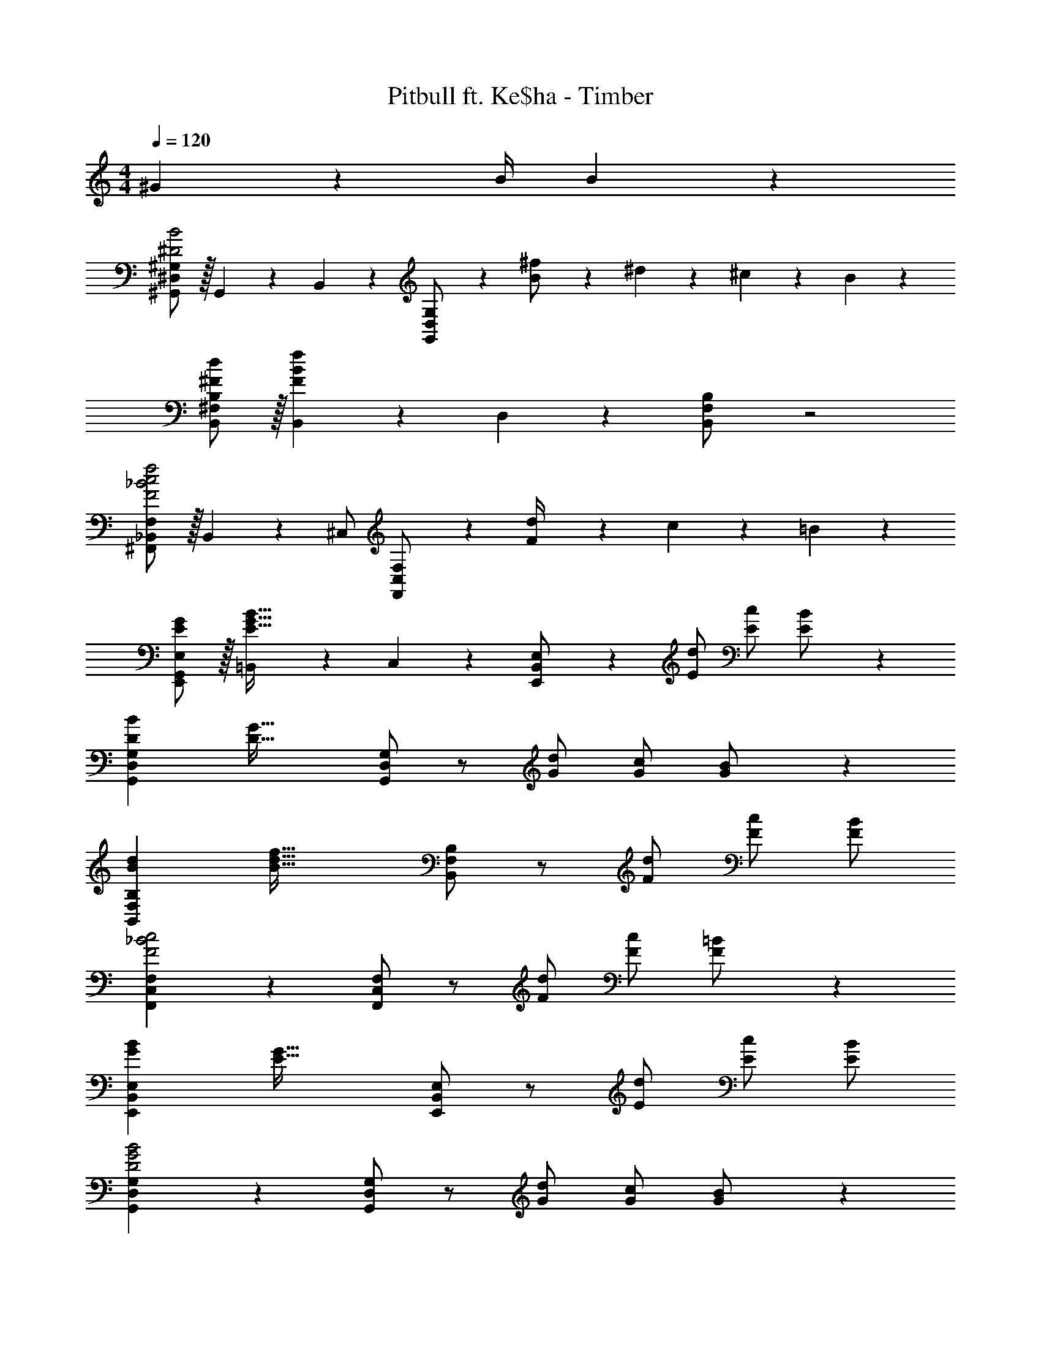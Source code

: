 X: 1
T: Pitbull ft. Ke$ha - Timber
Z: ABC Generated by Starbound Composer
L: 1/4
M: 4/4
Q: 1/4=120
K: C
^G11/24 z/168 B/4 B13/18 z/36 
[^D,/2^G,,15/28^G,15/28^D2B2] z/32 G,,13/28 z9/224 B,,11/24 z/24 [G,,13/28D,13/28G,/2] z15/28 [B11/24^f/2] z/168 ^d2/9 z/36 ^c2/9 z/36 B11/24 z/24 
[^F,/2^F15/28d15/28B,,15/28B,15/28] z/32 [B,,13/28F83/28B83/28f83/28] z9/224 D,11/24 z/24 [B,,13/28F,13/28B,/2] z2 
[^F,,/2_B,,15/28F,15/28F2_B2c2f2] z/32 B,,13/28 z9/224 ^C,/2 [F,,13/28C,13/28F,/2] z [F2/9d/4] z/36 c2/9 z/36 =B11/24 z/24 
[E,,/2G,,/2E15/28G15/28E,15/28] z/32 [=B,,13/28E63/32G63/32B63/32] z9/224 C,11/24 z/24 [E,,13/28B,,13/28E,/2] z15/28 [z13/28E/2d/2] [E/2c/2] [E11/24B/2] z/24 
[z17/32D15/28B15/28G,15/28G,,5/9D,5/9] [z225/224D63/32G63/32] [G,/2G,,15/28D,15/28] z/2 [z13/28G/2d/2] [G/2c/2] [G11/24B/2] z/24 
[z17/32B15/28d15/28B,15/28B,,5/9F,5/9] [z225/224B63/32d63/32f63/32] [B,/2B,,15/28F,15/28] z/2 [z13/28F/2d/2] [F/2c/2] [F/2B/2] 
[F,15/28F,,5/9C,5/9F2_B2c2] z [F,/2F,,15/28C,15/28] z/2 [z13/28F/2d/2] [F/2c/2] [F11/24=B/2] z/24 
[z17/32G15/28B15/28E,15/28E,,5/9B,,5/9] [z225/224E63/32G63/32] [E,/2E,,15/28B,,15/28] z/2 [z13/28E/2d/2] [E/2c/2] [B/2E15/28] 
[G,15/28G,,5/9D,5/9D2G2B2] z [G,/2G,,15/28D,15/28] z/2 [z13/28G/2d/2] [G/2c/2] [G11/24B/2] z/24 
[z17/32B15/28d15/28B,15/28B,,5/9F,5/9] [z225/224B63/32d63/32f63/32] [B,/2B,,15/28F,15/28] z/2 [z13/28F/2d/2] [F/2c/2] [F/2B/2] 
[F,15/28F,,5/9C,5/9F2_B2c2] z [F,/2F,,15/28C,15/28] z/2 [z13/28F/2d/2] [F/2c/2] [F11/24=B/2] z/24 
[z17/32G15/28B15/28E,15/28E,,5/9B,,5/9] [z225/224E83/28G83/28] [E,/2E,,15/28B,,15/28] z41/28 [z/2B43/28b43/28] 
[z17/32G,,15/28G,15/28D,5/9d29/28^g29/28] G,,/2 z/224 [G11/24g/2G,,/2] z/24 [F13/28f/2G,,/2G,/2D,15/28] z/28 [G,,/2G63/32B63/32d63/32g63/32] [z13/28G,,/2] G,,/2 [z/2G,,15/28] 
[z17/32B,,15/28B,15/28F,5/9] [F13/28f/2B,,/2] z9/224 [D2/9d/4B,,/2] z9/386 [^C2/9c2/9] z40/1241 [B,13/28B/2B,,/2B,/2F,15/28] z/28 [B,,/2C63/32F63/32B63/32c63/32] [z13/28B,,/2] B,,/2 [z/2B,,15/28] 
[z17/32F,,15/28F,15/28C,5/9] [B13/28b/2F,,/2] z9/224 [G11/24g/2F,,/2] z/24 [B13/28b/2F,,/2F,/2C,15/28] z/28 [G13/28g/2F,,/2] z/28 [F11/24f/2F,,/2] z/168 [D2/9d/4F,,/2] z/36 [C2/9c/4] z/36 [B,11/24B/2F,,15/28] z/24 
[D/2d15/28E,,15/28E,15/28B,,5/9] z/32 [F13/28f/2E,,/2] z9/224 [D2/9d/4E,,/2] z9/386 [C2/9c2/9] z40/1241 [B,13/28B/2E,,/2E,/2B,,15/28] z/28 [E,,/2C47/32c47/32] [z13/28E,,/2] E,,/2 [z/2E,,15/28B43/28b43/28] 
[z17/32G,,15/28G,15/28D,5/9d29/28g29/28] G,,/2 z/224 [G11/24g/2G,,/2] z/24 [F13/28f/2G,,/2G,/2D,15/28] z/28 [G,,/2G63/32B63/32d63/32g63/32] [z13/28G,,/2] G,,/2 [z/2G,,15/28] 
[z17/32B,,15/28B,15/28F,5/9] [F13/28f/2B,,/2] z9/224 [D2/9d/4B,,/2] z9/386 [C2/9c2/9] z40/1241 [B,13/28B/2B,,/2B,/2F,15/28] z/28 [B,,/2C63/32F63/32B63/32c63/32] [z13/28B,,/2] B,,/2 [z/2B,,15/28] 
[z17/32F,,15/28F,15/28C,5/9] [B13/28b/2F,,/2] z9/224 [G11/24g/2F,,/2] z/24 [B13/28b/2F,,/2F,/2C,15/28] z/28 [G13/28g/2F,,/2] z/28 [F11/24f/2F,,/2] z/168 [D2/9d/4F,,/2] z/36 [C2/9c/4] z/36 [B,11/24B/2F,,15/28] z/24 
[D/2d15/28E,,15/28E,15/28B,,5/9] z/32 [F13/28f/2E,,/2] z9/224 [D2/9d/4E,,/2] z9/386 [C2/9c2/9] z40/1241 [B,13/28B/2E,,/2E,/2B,,15/28] z/28 [C13/28c/2E,,/2] z/28 [G11/24E,,/2] z/168 [B/4E,,/2] [z/4B13/18] [z/2E,,15/28] 
[z17/32G,,15/28G,15/28D,5/9D2B2] [z113/224G,,15/28] [z/2B,,15/28] [G,/2G,,15/28D,15/28] z/2 [B11/24f/2] z/168 d2/9 z/36 c2/9 z/36 B11/24 z/24 
[F,/2F15/28d15/28B,,15/28B,15/28] z/32 [B,,13/28F83/28B83/28f83/28] z9/224 D,11/24 z/24 [B,,13/28F,13/28B,/2] z2 
[F,,/2_B,,15/28F,15/28F2_B2c2f2] z/32 B,,13/28 z9/224 C,/2 [F,,13/28C,13/28F,/2] z [F2/9d/4] z/36 c2/9 z/36 =B11/24 z/24 
[E,,/2G,,/2E15/28G15/28E,15/28] z/32 [=B,,13/28E63/32G63/32B63/32] z9/224 C,11/24 z/24 [E,,13/28B,,13/28E,/2] z15/28 [z13/28E/2d/2] [E/2c/2] [E11/24B/2] z/24 
[z17/32D15/28B15/28G,15/28G,,5/9D,5/9] [z225/224D63/32G63/32] [G,/2G,,15/28D,15/28] z/2 [z13/28G/2d/2] [G/2c/2] [G11/24B/2] z/24 
[z17/32B15/28d15/28B,15/28B,,5/9F,5/9] [z225/224B63/32d63/32f63/32] [B,/2B,,15/28F,15/28] z/2 [z13/28F/2d/2] [F/2c/2] [F/2B/2] 
[F,15/28F,,5/9C,5/9F2_B2c2] z [F,/2F,,15/28C,15/28] z/2 [z13/28F/2d/2] [F/2c/2] [F11/24=B/2] z/24 
[z17/32G15/28B15/28E,15/28E,,5/9B,,5/9] [z225/224E63/32G63/32] [E,/2E,,15/28B,,15/28] z/2 [z13/28E/2d/2] [E/2c/2] [B/2E15/28] 
[G,15/28G,,5/9D,5/9D2G2B2] z [G,/2G,,15/28D,15/28] z/2 [z13/28G/2d/2] [G/2c/2] [G11/24B/2] z/24 
[z17/32B15/28d15/28B,15/28B,,5/9F,5/9] [z225/224B63/32d63/32f63/32] [B,/2B,,15/28F,15/28] z/2 [z13/28F/2d/2] [F/2c/2] [F/2B/2] 
[F,15/28F,,5/9C,5/9F2_B2c2] z [F,/2F,,15/28C,15/28] z/2 [z13/28F/2d/2] [F/2c/2] [F11/24=B/2] z/24 
[z17/32G15/28B15/28E,15/28E,,5/9B,,5/9] [z225/224E83/28G83/28] [E,/2E,,15/28B,,15/28] z41/28 [z/2B43/28b43/28] 
[z17/32G,,15/28G,15/28D,5/9d29/28g29/28] G,,/2 z/224 [G11/24g/2G,,/2] z/24 [F13/28f/2G,,/2G,/2D,15/28] z/28 [G,,/2G63/32B63/32d63/32g63/32] [z13/28G,,/2] G,,/2 [z/2G,,15/28] 
[z17/32B,,15/28B,15/28F,5/9] [F13/28f/2B,,/2] z9/224 [D2/9d/4B,,/2] z9/386 [C2/9c2/9] z40/1241 [B,13/28B/2B,,/2B,/2F,15/28] z/28 [B,,/2C63/32F63/32B63/32c63/32] [z13/28B,,/2] B,,/2 [z/2B,,15/28] 
[z17/32F,,15/28F,15/28C,5/9] [B13/28b/2F,,/2] z9/224 [G11/24g/2F,,/2] z/24 [B13/28b/2F,,/2F,/2C,15/28] z/28 [G13/28g/2F,,/2] z/28 [F11/24f/2F,,/2] z/168 [D2/9d/4F,,/2] z/36 [C2/9c/4] z/36 [B,11/24B/2F,,15/28] z/24 
[D/2d15/28E,,15/28E,15/28B,,5/9] z/32 [F13/28f/2E,,/2] z9/224 [D2/9d/4E,,/2] z9/386 [C2/9c2/9] z40/1241 [B,13/28B/2E,,/2E,/2B,,15/28] z/28 [E,,/2C47/32c47/32] [z13/28E,,/2] E,,/2 [z/2E,,15/28B43/28b43/28] 
[z17/32G,,15/28G,15/28D,5/9d29/28g29/28] G,,/2 z/224 [G11/24g/2G,,/2] z/24 [F13/28f/2G,,/2G,/2D,15/28] z/28 [G,,/2G63/32B63/32d63/32g63/32] [z13/28G,,/2] G,,/2 [z/2G,,15/28] 
[z17/32B,,15/28B,15/28F,5/9] [F13/28f/2B,,/2] z9/224 [D2/9d/4B,,/2] z9/386 [C2/9c2/9] z40/1241 [B,13/28B/2B,,/2B,/2F,15/28] z/28 [B,,/2C63/32F63/32B63/32c63/32] [z13/28B,,/2] B,,/2 [z/2B,,15/28] 
[z17/32F,,15/28F,15/28C,5/9] [B13/28b/2F,,/2] z9/224 [G11/24g/2F,,/2] z/24 [B13/28b/2F,,/2F,/2C,15/28] z/28 [G13/28g/2F,,/2] z/28 [F11/24f/2F,,/2] z/168 [D2/9d/4F,,/2] z/36 [C2/9c/4] z/36 [B,11/24B/2F,,15/28] z/24 
[D/2d15/28E,,15/28E,15/28B,,5/9] z/32 [F13/28f/2E,,/2] z9/224 [D2/9d/4E,,/2] z9/386 [C2/9c2/9] z40/1241 [B,13/28B/2E,,/2E,/2B,,15/28] z/28 [C13/28c/2E,,/2] z/28 [G11/24E,,/2] z/168 [B/4E,,/2] [z/4B13/18] [z/2E,,15/28] 
[z17/32G,,15/28G,15/28D,5/9D2B2] [z113/224G,,15/28] [z/2B,,15/28] [G,/2G,,15/28D,15/28] z/2 [B11/24f/2] z/168 d2/9 z/36 c2/9 z/36 B11/24 z/24 
[F,/2F15/28d15/28B,,15/28B,15/28] z/32 [B,,13/28F83/28B83/28f83/28] z9/224 D,11/24 z/24 [B,,13/28F,13/28B,/2] z2 
[F,,/2_B,,15/28F,15/28F2_B2c2f2] z/32 B,,13/28 z9/224 C,/2 [F,,13/28C,13/28F,/2] z [F2/9d/4] z/36 c2/9 z/36 =B11/24 z/24 
[E,,/2G,,/2E15/28G15/28E,15/28] z/32 [=B,,13/28E63/32G63/32B63/32] z9/224 C,11/24 z/24 [E,,13/28B,,13/28E,/2] z15/28 [z13/28E/2d/2] [E/2c/2] [E11/24B/2] z/24 
[z17/32D15/28B15/28G,15/28G,,5/9D,5/9] [z225/224D63/32G63/32] [G,/2G,,15/28D,15/28] z/2 [z13/28G/2d/2] [G/2c/2] [G11/24B/2] z/24 
[z17/32B15/28d15/28B,15/28B,,5/9F,5/9] [z225/224B63/32d63/32f63/32] [B,/2B,,15/28F,15/28] z/2 [z13/28F/2d/2] [F/2c/2] [F/2B/2] 
[F,15/28F,,5/9C,5/9F2_B2c2] z [F,/2F,,15/28C,15/28] z/2 [z13/28F/2d/2] [F/2c/2] [F11/24=B/2] z/24 
[z17/32G15/28B15/28E,15/28E,,5/9B,,5/9] [z225/224E63/32G63/32] [E,/2E,,15/28B,,15/28] z/2 [z13/28E/2d/2] [E/2c/2] [B/2E15/28] 
[G,15/28G,,5/9D,5/9D2G2B2] z [G,/2G,,15/28D,15/28] z/2 [z13/28G/2d/2] [G/2c/2] [G11/24B/2] z/24 
[z17/32B15/28d15/28B,15/28B,,5/9F,5/9] [z225/224B63/32d63/32f63/32] [B,/2B,,15/28F,15/28] z/2 [z13/28F/2d/2] [F/2c/2] [F/2B/2] 
[F,15/28F,,5/9C,5/9F2_B2c2] z [F,/2F,,15/28C,15/28] z/2 [z13/28F/2d/2] [F/2c/2] [F11/24=B/2] z/24 
[z17/32G15/28B15/28E,15/28E,,5/9B,,5/9] [z225/224E83/28G83/28] [E,/2E,,15/28B,,15/28] z41/28 [z/2B43/28b43/28] 
[z17/32G,,15/28G,15/28D,5/9d29/28g29/28] G,,/2 z/224 [G11/24g/2G,,/2] z/24 [F13/28f/2G,,/2G,/2D,15/28] z/28 [G,,/2G63/32B63/32d63/32g63/32] [z13/28G,,/2] G,,/2 [z/2G,,15/28] 
[z17/32B,,15/28B,15/28F,5/9] [F13/28f/2B,,/2] z9/224 [D2/9d/4B,,/2] z9/386 [C2/9c2/9] z40/1241 [B,13/28B/2B,,/2B,/2F,15/28] z/28 [B,,/2C63/32F63/32B63/32c63/32] [z13/28B,,/2] B,,/2 [z/2B,,15/28] 
[z17/32F,,15/28F,15/28C,5/9] [B13/28b/2F,,/2] z9/224 [G11/24g/2F,,/2] z/24 [B13/28b/2F,,/2F,/2C,15/28] z/28 [G13/28g/2F,,/2] z/28 [F11/24f/2F,,/2] z/168 [D2/9d/4F,,/2] z/36 [C2/9c/4] z/36 [B,11/24B/2F,,15/28] z/24 
[D/2d15/28E,,15/28E,15/28B,,5/9] z/32 [F13/28f/2E,,/2] z9/224 [D2/9d/4E,,/2] z9/386 [C2/9c2/9] z40/1241 [B,13/28B/2E,,/2E,/2B,,15/28] z/28 [E,,/2C47/32c47/32] [z13/28E,,/2] E,,/2 [z/2E,,15/28B43/28b43/28] 
[z17/32G,,15/28G,15/28D,5/9d29/28g29/28] G,,/2 z/224 [G11/24g/2G,,/2] z/24 [F13/28f/2G,,/2G,/2D,15/28] z/28 [G,,/2G63/32B63/32d63/32g63/32] [z13/28G,,/2] G,,/2 [z/2G,,15/28] 
[z17/32B,,15/28B,15/28F,5/9] [F13/28f/2B,,/2] z9/224 [D2/9d/4B,,/2] z9/386 [C2/9c2/9] z40/1241 [B,13/28B/2B,,/2B,/2F,15/28] z/28 [B,,/2C63/32F63/32B63/32c63/32] [z13/28B,,/2] B,,/2 [z/2B,,15/28] 
[z17/32F,,15/28F,15/28C,5/9] [B13/28b/2F,,/2] z9/224 [G11/24g/2F,,/2] z/24 [B13/28b/2F,,/2F,/2C,15/28] z/28 [G13/28g/2F,,/2] z/28 [F11/24f/2F,,/2] z/168 [D2/9d/4F,,/2] z/36 [C2/9c/4] z/36 [B,11/24B/2F,,15/28] z/24 
[D/2d15/28E,,15/28E,15/28B,,5/9] z/32 [F13/28f/2E,,/2] z9/224 [D2/9d/4E,,/2] z9/386 [C2/9c2/9] z40/1241 [B,13/28B/2E,,/2E,/2B,,15/28] z/28 [C13/28c/2E,,/2] z/28 [G11/24E,,/2] z/168 [B/4E,,/2] [z/4B13/18] [z/2E,,15/28] 
B/2 

